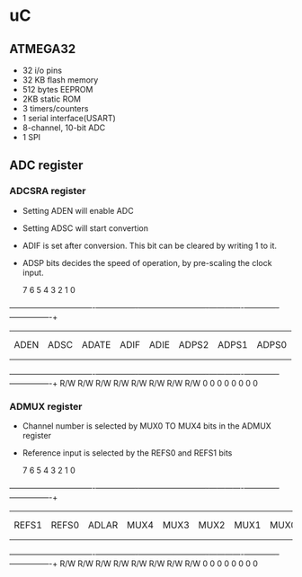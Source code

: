 * uC
** ATMEGA32
   - 32 i/o pins
   - 32 KB flash memory
   - 512 bytes EEPROM
   - 2KB static ROM
   - 3 timers/counters
   - 1 serial interface(USART)
   - 8-channel, 10-bit ADC
   - 1 SPI

** ADC register
*** ADCSRA register
    - Setting ADEN will enable ADC
    - Setting ADSC will start convertion
    - ADIF is set after conversion. This bit can be cleared by writing
      1 to it.
    - ADSP bits decides the speed of operation, by pre-scaling the
      clock input.




	   7   	       	     6 	       	       5       	      4	       	     3 	       	   2   	       	1      	       	0
   +-----------------+----------------+----------------+--------------+-------------+-------------+-------------+----------------+
   |                 | 	              |	      	       |              |             |        	  |	        |             	 |
   |                 | 	              |	      	       |              |             |        	  |	        |             	 |
   |    ADEN         |    ADSC        |	    ADATE      |   ADIF       |   ADIE      |   ADPS2  	  |    ADPS1    |    ADPS0    	 |
   |                 |                |                |              |             |             |             |             	 |
   |                 |                |                |              |             |             |             |                |
   +-----------------+----------------+----------------+--------------+-------------+-------------+-------------+----------------+
       	  R/W  	       	    R/W	       	      R/W      	      R/W      	     R/W       	  R/W  	       	 R/W   	       	R/W
       	   0   	       	     0 	       	       0       	       0       	      0	       	   0   	       	  0    	       	 0



*** ADMUX register
    - Channel number is selected by MUX0 TO MUX4 bits in the ADMUX
      register
    - Reference input is selected by the REFS0 and REFS1 bits

      7   	       	     6 	       	       5       	       4       	     3 	       	   2   	       	 1     	       	 0
   +-----------------+----------------+----------------+--------------+-------------+-------------+-------------+----------------+
   |                 | 	              |	      	       |              |             |        	  |	        |             	 |
   |                 | 	              |	      	       |              |             |        	  |	        |             	 |
   |    REFS1        |    REFS0       |	   ADLAR       |   MUX4       |   MUX3      |    MUX2  	  |   MUX1      |     MUX0    	 |
   |                 |                |                |              |             |             |             |             	 |
   |                 |                |                |              |             |             |             |                |
   +-----------------+----------------+----------------+--------------+-------------+-------------+-------------+----------------+
       	  R/W  	       	    R/W	       	      R/W      	      R/W      	     R/W       	  R/W  	       	 R/W   	       	R/W
       	   0   	       	     0 	       	       0       	       0       	      0	       	   0   	       	  0    	       	 0


